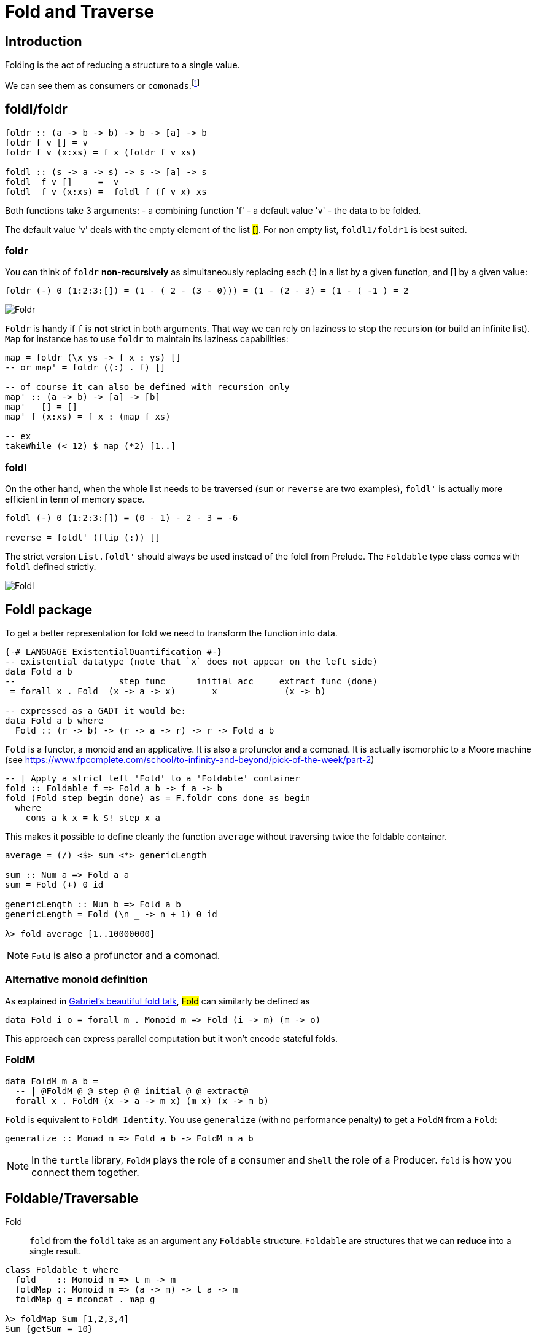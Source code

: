 = Fold and Traverse

== Introduction

Folding is the act of reducing a structure to a single value.

We can see them as consumers or `comonads`.footnote:[Unfolding is then associated to producers or `monads`.]

== foldl/foldr
```
foldr :: (a -> b -> b) -> b -> [a] -> b
foldr f v [] = v
foldr f v (x:xs) = f x (foldr f v xs)

foldl :: (s -> a -> s) -> s -> [a] -> s
foldl  f v []     =  v
foldl  f v (x:xs) =  foldl f (f v x) xs
```

Both functions take 3 arguments:
- a combining function 'f'
- a default value 'v'
- the data to be folded.

The default value 'v' deals with the empty element of the list #[]#. For non empty list, `foldl1/foldr1` is best suited.

=== foldr

You can think of `foldr` *non-recursively* as simultaneously replacing each (:) in a list by a given function, and [] by a given value:
```
foldr (-) 0 (1:2:3:[]) = (1 - ( 2 - (3 - 0))) = (1 - (2 - 3) = (1 - ( -1 ) = 2
```

image::right-fold-transformation.png[Foldr]

`Foldr` is handy if `f` is *not* strict in both arguments. That way we can rely on laziness to stop the recursion (or build an infinite list).
`Map` for instance has to use `foldr` to maintain its laziness capabilities:

```
map = foldr (\x ys -> f x : ys) []
-- or map' = foldr ((:) . f) []

-- of course it can also be defined with recursion only
map' :: (a -> b) -> [a] -> [b]
map' _ [] = []
map' f (x:xs) = f x : (map f xs)

-- ex
takeWhile (< 12) $ map (*2) [1..]
```

=== foldl

On the other hand, when the whole list needs to be traversed (`sum` or `reverse` are two examples), `foldl'` is actually more efficient in term of memory space.

```
foldl (-) 0 (1:2:3:[]) = (0 - 1) - 2 - 3 = -6

reverse = foldl' (flip (:)) []
```

The strict version `List.foldl'` should always be used instead of the foldl from Prelude. The `Foldable` type class comes with `foldl` defined strictly.

image::left-fold-transformation.png[Foldl]


## Foldl package

To get a better representation for fold we need to transform the function into data.

```
{-# LANGUAGE ExistentialQuantification #-}
-- existential datatype (note that `x` does not appear on the left side)
data Fold a b
--                    step func      initial acc     extract func (done)
 = forall x . Fold  (x -> a -> x)       x             (x -> b)

-- expressed as a GADT it would be:
data Fold a b where
  Fold :: (r -> b) -> (r -> a -> r) -> r -> Fold a b
```
`Fold` is a functor, a monoid and an applicative.
It is  also a profunctor and a comonad.
It is actually isomorphic to a Moore machine (see https://www.fpcomplete.com/school/to-infinity-and-beyond/pick-of-the-week/part-2)


```
-- | Apply a strict left 'Fold' to a 'Foldable' container
fold :: Foldable f => Fold a b -> f a -> b
fold (Fold step begin done) as = F.foldr cons done as begin
  where
    cons a k x = k $! step x a
```

This makes it possible to define cleanly the function `average` without traversing twice the foldable container.

```
average = (/) <$> sum <*> genericLength

sum :: Num a => Fold a a
sum = Fold (+) 0 id

genericLength :: Num b => Fold a b
genericLength = Fold (\n _ -> n + 1) 0 id

λ> fold average [1..10000000]
```

NOTE: `Fold` is also a profunctor and a comonad.

### Alternative monoid definition

As explained in https://github.com/Gabriel439/slides/blob/master/munihac/foldmap.md[Gabriel's beautiful fold talk], #Fold# can similarly be defined as

```
data Fold i o = forall m . Monoid m => Fold (i -> m) (m -> o)
```
This approach can express parallel computation but it won't encode stateful folds.


### FoldM

```
data FoldM m a b =
  -- | @FoldM @ @ step @ @ initial @ @ extract@
  forall x . FoldM (x -> a -> m x) (m x) (x -> m b)
```

`Fold` is equivalent to `FoldM Identity`.
You use `generalize` (with no performance penalty) to get a `FoldM` from a `Fold`:

```
generalize :: Monad m => Fold a b -> FoldM m a b
```

NOTE: In the `turtle` library, `FoldM` plays the role of a consumer and `Shell` the role of a Producer. `fold` is how you connect them together.


## Foldable/Traversable

Fold::
`fold` from the `foldl` take as an argument any `Foldable` structure. `Foldable` are structures that we can **reduce** into a single result.

```
class Foldable t where
  fold    :: Monoid m => t m -> m
  foldMap :: Monoid m => (a -> m) -> t a -> m
  foldMap g = mconcat . map g

λ> foldMap Sum [1,2,3,4]
Sum {getSum = 10}
```

NOTE: `fold` and `foldMap` require the elements of the Foldable to be monoids.

In Data.Foldable, mapM is defined with foldr (which is kind of mind blowing)

```
mapM_ :: (Foldable t, Monad m) => (a -> m b) -> t a -> m ()
mapM_ f = foldr ((>>) . f) (return ())

```

Traversable::
When you traverse a structure you actually want to keep it intact.
The function `traverse` is exactly `mapM` generalized for all `Foldable`s`. Traversable applies any applicative effect; traverse is an "effectful" fmap.
```
class (Functor t, Foldable t) => Traversable t where
  traverse  :: Applicative f => (a -> f b) -> t a -> f (t b)
  traverse f = sequenceA . fmap f
  mapM = traverse
  sequenceA :: Applicative f => t (f a) -> f (t a)
  sequenceA = traverse id

for = flip traverse
```

